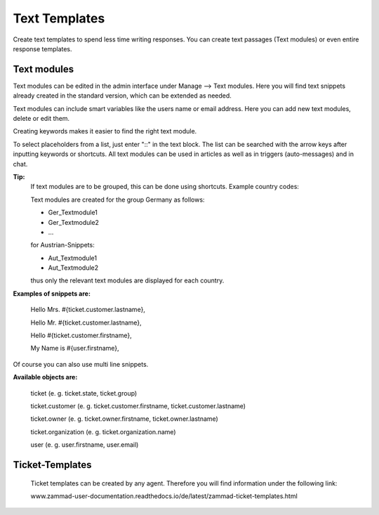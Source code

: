 =====
Text Templates
=====

Create text templates to spend less time writing responses. You can create text passages (Text modules) or even entire response templates.


Text modules
-------------

Text modules can be edited in the admin interface under Manage --> Text modules.
Here you will find text snippets already created in the standard version, which can be extended as needed.

.. image:: images/manage/Zammad_Helpdesk_-_Text_modules.jpg

Text modules can include smart variables like the users name or email address.
Here you can add new text modules, delete or edit them.

Creating keywords makes it easier to find the right text module.

To select placeholders from a list, just enter "::" in the text block. The list can be searched with the arrow keys after inputting keywords or shortcuts.
All text modules can be used in articles as well as in triggers (auto-messages) and in chat.


**Tip:**
  If text modules are to be grouped, this can be done using shortcuts. Example country codes:

  Text modules are created for the group Germany as follows:

  - Ger_Textmodule1
  - Ger_Textmodule2
  - ...

  for Austrian-Snippets:

  - Aut_Textmodule1
  - Aut_Textmodule2

  thus only the relevant text modules are displayed for each country.





**Examples of snippets are:**

  Hello Mrs. #{ticket.customer.lastname},

  Hello Mr. #{ticket.customer.lastname},

  Hello #{ticket.customer.firstname},

  My Name is #{user.firstname},

Of course you can also use multi line snippets.



**Available objects are:**

  ticket (e. g. ticket.state, ticket.group)

  ticket.customer (e. g. ticket.customer.firstname, ticket.customer.lastname)

  ticket.owner (e. g. ticket.owner.firstname, ticket.owner.lastname)

  ticket.organization (e. g. ticket.organization.name)

  user (e. g. user.firstname, user.email)


Ticket-Templates
-------------

  Ticket templates can be created by any agent. Therefore you will find information under the following link:

  www.zammad-user-documentation.readthedocs.io/de/latest/zammad-ticket-templates.html
